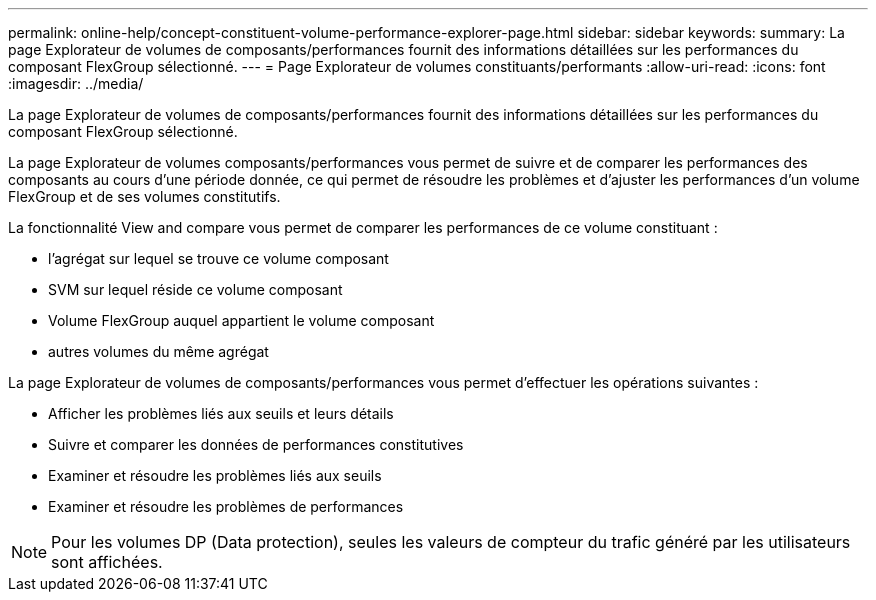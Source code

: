 ---
permalink: online-help/concept-constituent-volume-performance-explorer-page.html 
sidebar: sidebar 
keywords:  
summary: La page Explorateur de volumes de composants/performances fournit des informations détaillées sur les performances du composant FlexGroup sélectionné. 
---
= Page Explorateur de volumes constituants/performants
:allow-uri-read: 
:icons: font
:imagesdir: ../media/


[role="lead"]
La page Explorateur de volumes de composants/performances fournit des informations détaillées sur les performances du composant FlexGroup sélectionné.

La page Explorateur de volumes composants/performances vous permet de suivre et de comparer les performances des composants au cours d'une période donnée, ce qui permet de résoudre les problèmes et d'ajuster les performances d'un volume FlexGroup et de ses volumes constitutifs.

La fonctionnalité View and compare vous permet de comparer les performances de ce volume constituant :

* l'agrégat sur lequel se trouve ce volume composant
* SVM sur lequel réside ce volume composant
* Volume FlexGroup auquel appartient le volume composant
* autres volumes du même agrégat


La page Explorateur de volumes de composants/performances vous permet d'effectuer les opérations suivantes :

* Afficher les problèmes liés aux seuils et leurs détails
* Suivre et comparer les données de performances constitutives
* Examiner et résoudre les problèmes liés aux seuils
* Examiner et résoudre les problèmes de performances


[NOTE]
====
Pour les volumes DP (Data protection), seules les valeurs de compteur du trafic généré par les utilisateurs sont affichées.

====